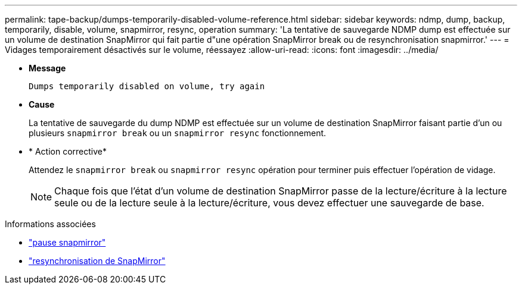 ---
permalink: tape-backup/dumps-temporarily-disabled-volume-reference.html 
sidebar: sidebar 
keywords: ndmp, dump, backup, temporarily, disable, volume, snapmirror, resync, operation 
summary: 'La tentative de sauvegarde NDMP dump est effectuée sur un volume de destination SnapMirror qui fait partie d"une opération SnapMirror break ou de resynchronisation snapmirror.' 
---
= Vidages temporairement désactivés sur le volume, réessayez
:allow-uri-read: 
:icons: font
:imagesdir: ../media/


[role="lead"]
* *Message*
+
`Dumps temporarily disabled on volume, try again`

* *Cause*
+
La tentative de sauvegarde du dump NDMP est effectuée sur un volume de destination SnapMirror faisant partie d'un ou plusieurs `snapmirror break` ou un `snapmirror resync` fonctionnement.

* * Action corrective*
+
Attendez le `snapmirror break` ou `snapmirror resync` opération pour terminer puis effectuer l'opération de vidage.

+
[NOTE]
====
Chaque fois que l'état d'un volume de destination SnapMirror passe de la lecture/écriture à la lecture seule ou de la lecture seule à la lecture/écriture, vous devez effectuer une sauvegarde de base.

====


.Informations associées
* link:https://docs.netapp.com/us-en/ontap-cli/snapmirror-break.html["pause snapmirror"^]
* link:https://docs.netapp.com/us-en/ontap-cli/snapmirror-resync.html["resynchronisation de SnapMirror"^]

